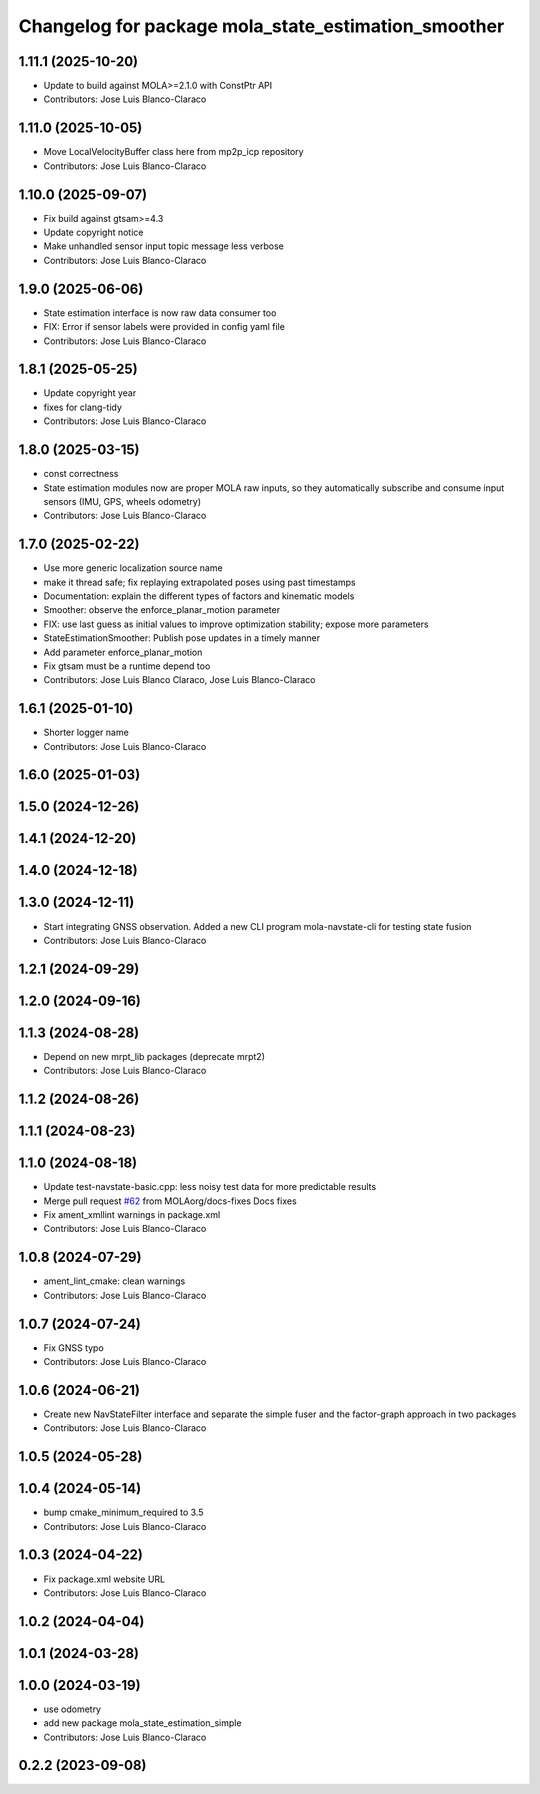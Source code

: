 ^^^^^^^^^^^^^^^^^^^^^^^^^^^^^^^^^^^^^^^^^^^^^^^^^^^^
Changelog for package mola_state_estimation_smoother
^^^^^^^^^^^^^^^^^^^^^^^^^^^^^^^^^^^^^^^^^^^^^^^^^^^^

1.11.1 (2025-10-20)
-------------------
* Update to build against MOLA>=2.1.0 with ConstPtr API
* Contributors: Jose Luis Blanco-Claraco

1.11.0 (2025-10-05)
-------------------
* Move LocalVelocityBuffer class here from mp2p_icp repository
* Contributors: Jose Luis Blanco-Claraco

1.10.0 (2025-09-07)
-------------------
* Fix build against gtsam>=4.3
* Update copyright notice
* Make unhandled sensor input topic message less verbose
* Contributors: Jose Luis Blanco-Claraco

1.9.0 (2025-06-06)
------------------
* State estimation interface is now raw data consumer too
* FIX: Error if sensor labels were provided in config yaml file
* Contributors: Jose Luis Blanco-Claraco

1.8.1 (2025-05-25)
------------------
* Update copyright year
* fixes for clang-tidy
* Contributors: Jose Luis Blanco-Claraco

1.8.0 (2025-03-15)
------------------
* const correctness
* State estimation modules now are proper MOLA raw inputs, so they automatically subscribe and consume input sensors (IMU, GPS, wheels odometry)
* Contributors: Jose Luis Blanco-Claraco

1.7.0 (2025-02-22)
------------------
* Use more generic localization source name
* make it thread safe; fix replaying extrapolated poses using past timestamps
* Documentation: explain the different types of factors and kinematic models
* Smoother: observe the enforce_planar_motion parameter
* FIX: use last guess as initial values to improve optimization stability; expose more parameters
* StateEstimationSmoother: Publish pose updates in a timely manner
* Add parameter enforce_planar_motion
* Fix gtsam must be a runtime depend too
* Contributors: Jose Luis Blanco Claraco, Jose Luis Blanco-Claraco

1.6.1 (2025-01-10)
------------------
* Shorter logger name
* Contributors: Jose Luis Blanco-Claraco

1.6.0 (2025-01-03)
------------------

1.5.0 (2024-12-26)
------------------

1.4.1 (2024-12-20)
------------------

1.4.0 (2024-12-18)
------------------

1.3.0 (2024-12-11)
------------------
* Start integrating GNSS observation. Added a new CLI program mola-navstate-cli for testing state fusion
* Contributors: Jose Luis Blanco-Claraco

1.2.1 (2024-09-29)
------------------

1.2.0 (2024-09-16)
------------------

1.1.3 (2024-08-28)
------------------
* Depend on new mrpt_lib packages (deprecate mrpt2)
* Contributors: Jose Luis Blanco-Claraco

1.1.2 (2024-08-26)
------------------

1.1.1 (2024-08-23)
------------------

1.1.0 (2024-08-18)
------------------
* Update test-navstate-basic.cpp: less noisy test data for more predictable results
* Merge pull request `#62 <https://github.com/MOLAorg/mola/issues/62>`_ from MOLAorg/docs-fixes
  Docs fixes
* Fix ament_xmllint warnings in package.xml
* Contributors: Jose Luis Blanco-Claraco

1.0.8 (2024-07-29)
------------------
* ament_lint_cmake: clean warnings
* Contributors: Jose Luis Blanco-Claraco

1.0.7 (2024-07-24)
------------------
* Fix GNSS typo
* Contributors: Jose Luis Blanco-Claraco

1.0.6 (2024-06-21)
------------------
* Create new NavStateFilter interface and separate the simple fuser and the factor-graph approach in two packages
* Contributors: Jose Luis Blanco-Claraco

1.0.5 (2024-05-28)
------------------

1.0.4 (2024-05-14)
------------------
* bump cmake_minimum_required to 3.5
* Contributors: Jose Luis Blanco-Claraco

1.0.3 (2024-04-22)
------------------
* Fix package.xml website URL
* Contributors: Jose Luis Blanco-Claraco

1.0.2 (2024-04-04)
------------------

1.0.1 (2024-03-28)
------------------

1.0.0 (2024-03-19)
------------------
* use odometry
* add new package mola_state_estimation_simple
* Contributors: Jose Luis Blanco-Claraco

0.2.2 (2023-09-08)
------------------

